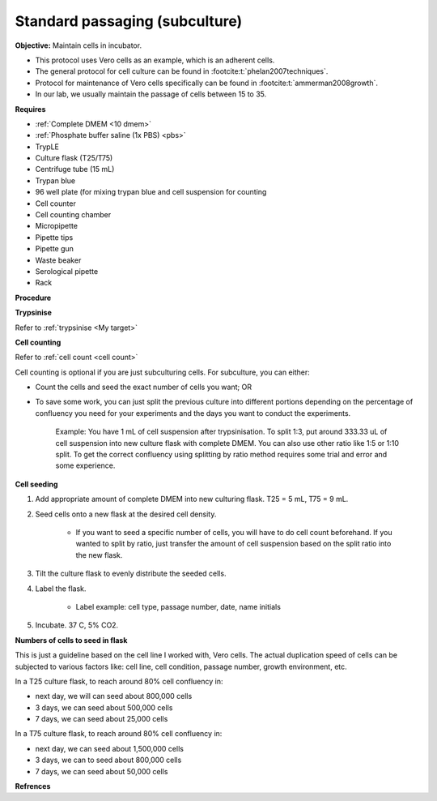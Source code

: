 Standard passaging (subculture) 
===============================

**Objective:** Maintain cells in incubator.  

* This protocol uses Vero cells as an example, which is an adherent cells. 
* The general protocol for cell culture can be found in :footcite:t:`phelan2007techniques`. 
* Protocol for maintenance of Vero cells specifically can be found in :footcite:t:`ammerman2008growth`. 
* In our lab, we usually maintain the passage of cells between 15 to 35. 

**Requires**

* :ref:`Complete DMEM <10 dmem>`
* :ref:`Phosphate buffer saline (1x PBS) <pbs>`
* TrypLE
* Culture flask (T25/T75)
* Centrifuge tube (15 mL)
* Trypan blue
* 96 well plate (for mixing trypan blue and cell suspension for counting
* Cell counter
* Cell counting chamber
* Micropipette 
* Pipette tips
* Pipette gun 
* Waste beaker 
* Serological pipette 
* Rack 

**Procedure**

**Trypsinise** 

Refer to :ref:`trypsinise <My target>`

**Cell counting**

Refer to :ref:`cell count <cell count>` 

Cell counting is optional if you are just subculturing cells. For subculture, you can either: 

* Count the cells and seed the exact number of cells you want; OR 
* To save some work, you can just split the previous culture into different portions depending on the percentage of confluency you need for your experiments and the days you want to conduct the experiments. 

    Example: You have 1 mL of cell suspension after trypsinisation. To split 1:3, put around 333.33 uL of cell suspension into new culture flask with complete DMEM. You can also use other ratio like 1:5 or 1:10 split. To get the correct confluency using splitting by ratio method requires some trial and error and some experience. 

**Cell seeding**

#. Add appropriate amount of complete DMEM into new culturing flask. T25 = 5 mL, T75 = 9 mL. 
#. Seed cells onto a new flask at the desired cell density.

    * If you want to seed a specific number of cells, you will have to do cell count beforehand. If you wanted to split by ratio, just transfer the amount of cell suspension based on the split ratio into the new flask. 

#. Tilt the culture flask to evenly distribute the seeded cells. 
#. Label the flask. 

    * Label example: cell type, passage number, date, name initials

#. Incubate. 37 C, 5% CO2.

**Numbers of cells to seed in flask**

This is just a guideline based on the cell line I worked with, Vero cells. The actual duplication speed of cells can be subjected to various factors like: cell line, cell condition, passage number, growth environment, etc. 

In a T25 culture flask, to reach around 80% cell confluency in:

* next day, we will can seed about 800,000 cells
* 3 days, we can seed about 500,000 cells
* 7 days, we can seed about 25,000 cells

In a T75 culture flask, to reach around 80% cell confluency in:

* next day, we can seed about 1,500,000 cells 
* 3 days, we can to seed about 800,000 cells
* 7 days, we can seed about 50,000 cells 

**Refrences**

.. footbibliography:: 